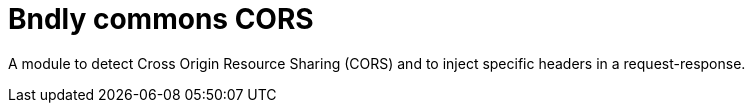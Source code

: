 = Bndly commons CORS

A module to detect Cross Origin Resource Sharing (CORS) and to inject specific headers in a request-response.